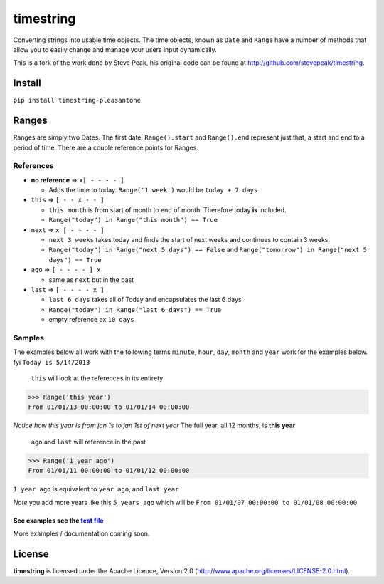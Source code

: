 timestring
==========

Converting strings into usable time objects. The time objects, known as
``Date`` and ``Range`` have a number of methods that allow you to easily
change and manage your users input dynamically.

This is a fork of the work done by Steve Peak, his original code can be
found at http://github.com/stevepeak/timestring.

Install
-------

``pip install timestring-pleasantone``

Ranges
------

Ranges are simply two Dates. The first date, ``Range().start`` and
``Range().end`` represent just that, a start and end to a period of
time. There are a couple reference points for Ranges.

References
^^^^^^^^^^

-  **no reference** => ``x[ - - - - ]``

   -  Adds the time to today. ``Range('1 week')`` would be
      ``today + 7 days``

-  ``this`` => ``[ - - x - - ]``

   -  ``this month`` is from start of month to end of month. Therefore
      today **is** included.
   -  ``Range("today") in Range("this month") == True``

-  ``next`` => ``x [ - - - - ]``

   -  ``next 3 weeks`` takes today and finds the start of next weeks and
      continues to contain 3 weeks.
   -  ``Range("today") in Range("next 5 days") == False`` and
      ``Range("tomorrow") in Range("next 5 days") == True``

-  ``ago`` => ``[ - - - - ] x``

   -  same as ``next`` but in the past

-  ``last`` => ``[ - - - - x ]``

   -  ``last 6 days`` takes all of Today and encapsulates the last 6
      days
   -  ``Range("today") in Range("last 6 days") == True``
   -  empty reference ex ``10 days``

Samples
^^^^^^^

The examples below all work with the following terms ``minute``,
``hour``, ``day``, ``month`` and ``year`` work for the examples below.
fyi ``Today is 5/14/2013``

    ``this`` will look at the references in its entirety

.. code:: python

    >>> Range('this year')
    From 01/01/13 00:00:00 to 01/01/14 00:00:00

*Notice how this year is from jan 1s to jan 1st of next year* The full
year, all 12 months, is **this year**

    ``ago`` and ``last`` will reference in the past

.. code:: python

    >>> Range('1 year ago')
    From 01/01/11 00:00:00 to 01/01/12 00:00:00

``1 year ago`` is equivalent to ``year ago``, and ``last year``

*Note* you add more years like this ``5 years ago`` which will be
``From 01/01/07 00:00:00 to 01/01/08 00:00:00``

See examples see the `test file`_
~~~~~~~~~~~~~~~~~~~~~~~~~~~~~~~~

More examples / documentation coming soon.

License
-------

**timestring** is licensed under the Apache Licence, Version 2.0
(http://www.apache.org/licenses/LICENSE-2.0.html).

.. _test file: https://github.com/pleasantone/timestring/blob/master/tests/tests.py

.. |Build Status| image:: https://secure.travis-ci.org/pleasantone/timestring.png
   :target: http://travis-ci.org/pleasantone/timestring
.. |Version| image:: https://pypip.in/v/timestring-pleasantone/badge.png
   :target: https://github.com/pleasantone/timestring
.. |codecov.io| image:: https://codecov.io/github/pleasantone/timestring/coverage.svg?branch=master
   :target: https://codecov.io/github/pleasantone/timestring
